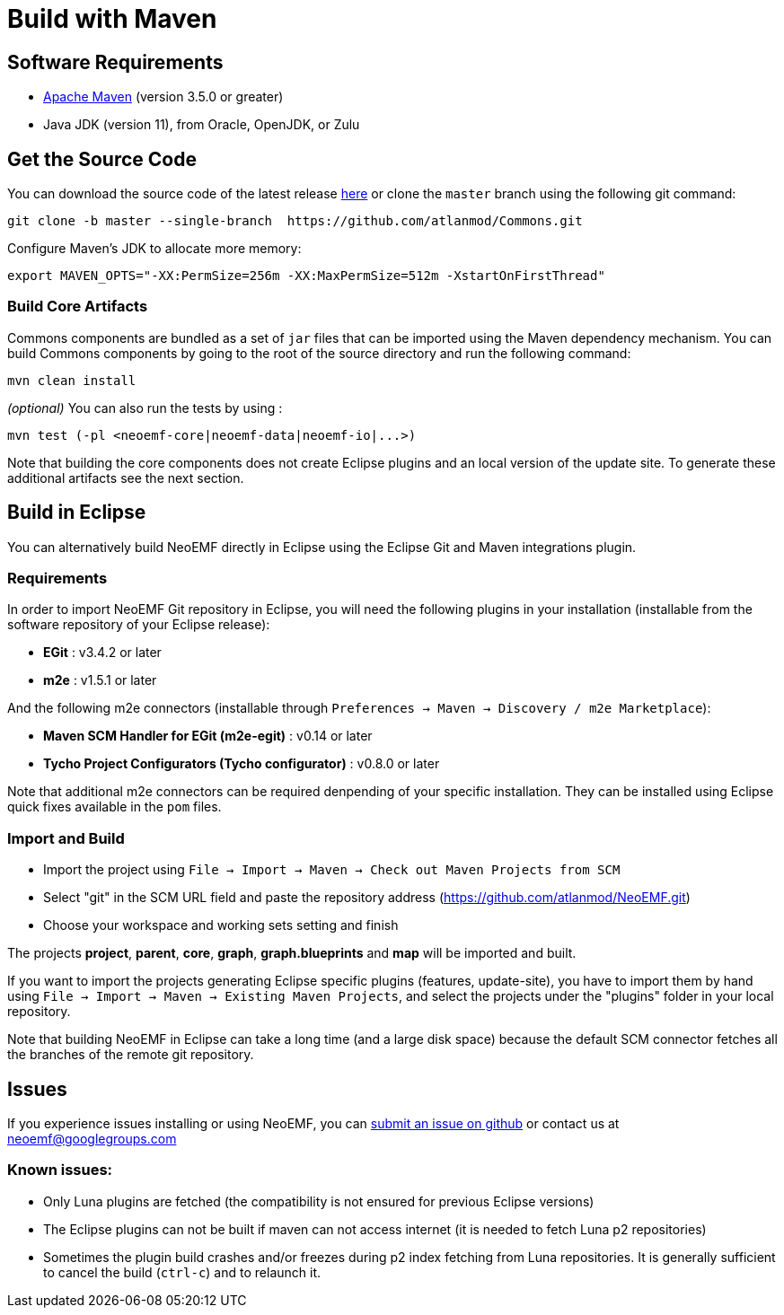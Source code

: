 :project-name: Commons
= Build with Maven

== Software Requirements

* https://maven.apache.org[Apache Maven] (version 3.5.0 or greater)
* Java JDK (version 11), from Oracle, OpenJDK, or Zulu

== Get the Source Code

You can download the source code of the latest release https://github.com/atlanmod/Commons/releases/latest[here] or clone the `master` branch using the following git command:

[source,bash]
----
git clone -b master --single-branch  https://github.com/atlanmod/Commons.git
----

Configure Maven's JDK to allocate more memory:

[source,bash]
----
export MAVEN_OPTS="-XX:PermSize=256m -XX:MaxPermSize=512m -XstartOnFirstThread"
----

=== Build Core Artifacts

{project-name} components are bundled as a set of `jar` files that can be imported using the Maven dependency mechanism.
You can build {project-name} components by going to the root of the source directory and run the following command:

[source,bash]
----
mvn clean install
----

_(optional)_ You can also run the tests by using :

[source,bash]
----
mvn test (-pl <neoemf-core|neoemf-data|neoemf-io|...>)
----

Note that building the core components does not create Eclipse plugins and an local version of the update site.
To generate these additional artifacts see the next section.


== Build in Eclipse

You can alternatively build NeoEMF directly in Eclipse using the Eclipse Git and Maven integrations plugin.

=== Requirements

In order to import NeoEMF Git repository in Eclipse, you will need the following plugins in your installation (installable from the software repository of your Eclipse release):

* *EGit* : v3.4.2 or later
* *m2e* : v1.5.1 or later

And the following m2e connectors (installable through `Preferences → Maven → Discovery / m2e Marketplace`):

* *Maven SCM Handler for EGit (m2e-egit)* : v0.14 or later
* *Tycho Project Configurators (Tycho configurator)* : v0.8.0 or later

Note that additional m2e connectors can be required denpending of your specific installation.
They can be installed using Eclipse quick fixes available in the `pom` files.

=== Import and Build

* Import the project using `File → Import → Maven → Check out Maven Projects from SCM`
* Select "git" in the SCM URL field and paste the repository address (https://github.com/atlanmod/NeoEMF.git)
* Choose your workspace and working sets setting and finish

The projects *project*, *parent*, *core*, *graph*, *graph.blueprints* and *map* will be imported and built.

If you want to import the projects generating Eclipse specific plugins (features, update-site), you have to import them by
hand using `File → Import → Maven → Existing Maven Projects`, and select the projects under the "plugins" folder in your local repository.

Note that building NeoEMF in Eclipse can take a long time (and a large disk space) because the default SCM connector fetches all the branches of the remote git repository.

== Issues

If you experience issues installing or using NeoEMF, you can https://github.com/atlanmod/NeoEMF/issues[submit an issue on github] or contact us at link:mailto:&#110;e&#111;&#x65;&#x6d;&#x66;&#x40;&#103;&#x6f;&#x6f;g&#108;&#x65;&#103;r&#111;&#117;&#112;s&#46;c&#x6f;&#109;[&#110;e&#111;&#x65;&#x6d;&#x66;&#x40;&#103;&#x6f;&#x6f;g&#108;&#x65;&#103;r&#111;&#117;&#112;s&#46;c&#x6f;&#109;]

=== Known issues:

* Only Luna plugins are fetched (the compatibility is not ensured for previous Eclipse versions)
* The Eclipse plugins can not be built if maven can not access internet (it is needed to fetch Luna p2 repositories)
* Sometimes the plugin build crashes and/or freezes during p2 index fetching from Luna repositories. It is generally sufficient to cancel the build (`ctrl-c`) and to relaunch it.